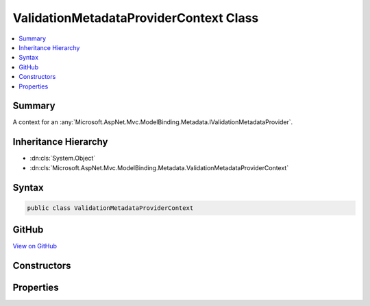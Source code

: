 

ValidationMetadataProviderContext Class
=======================================



.. contents:: 
   :local:



Summary
-------

A context for an :any:`Microsoft.AspNet.Mvc.ModelBinding.Metadata.IValidationMetadataProvider`\.





Inheritance Hierarchy
---------------------


* :dn:cls:`System.Object`
* :dn:cls:`Microsoft.AspNet.Mvc.ModelBinding.Metadata.ValidationMetadataProviderContext`








Syntax
------

.. code-block:: csharp

   public class ValidationMetadataProviderContext





GitHub
------

`View on GitHub <https://github.com/aspnet/apidocs/blob/master/aspnet/mvc/src/Microsoft.AspNet.Mvc.Core/ModelBinding/Metadata/ValidationMetadataProviderContext.cs>`_





.. dn:class:: Microsoft.AspNet.Mvc.ModelBinding.Metadata.ValidationMetadataProviderContext

Constructors
------------

.. dn:class:: Microsoft.AspNet.Mvc.ModelBinding.Metadata.ValidationMetadataProviderContext
    :noindex:
    :hidden:

    
    .. dn:constructor:: Microsoft.AspNet.Mvc.ModelBinding.Metadata.ValidationMetadataProviderContext.ValidationMetadataProviderContext(Microsoft.AspNet.Mvc.ModelBinding.Metadata.ModelMetadataIdentity, Microsoft.AspNet.Mvc.ModelBinding.ModelAttributes)
    
        
    
        Creates a new :any:`Microsoft.AspNet.Mvc.ModelBinding.Metadata.ValidationMetadataProviderContext`\.
    
        
        
        
        :param key: The  for the .
        
        :type key: Microsoft.AspNet.Mvc.ModelBinding.Metadata.ModelMetadataIdentity
        
        
        :param attributes: The attributes for the .
        
        :type attributes: Microsoft.AspNet.Mvc.ModelBinding.ModelAttributes
    
        
        .. code-block:: csharp
    
           public ValidationMetadataProviderContext(ModelMetadataIdentity key, ModelAttributes attributes)
    

Properties
----------

.. dn:class:: Microsoft.AspNet.Mvc.ModelBinding.Metadata.ValidationMetadataProviderContext
    :noindex:
    :hidden:

    
    .. dn:property:: Microsoft.AspNet.Mvc.ModelBinding.Metadata.ValidationMetadataProviderContext.Attributes
    
        
    
        Gets the attributes.
    
        
        :rtype: System.Collections.Generic.IReadOnlyList{System.Object}
    
        
        .. code-block:: csharp
    
           public IReadOnlyList<object> Attributes { get; }
    
    .. dn:property:: Microsoft.AspNet.Mvc.ModelBinding.Metadata.ValidationMetadataProviderContext.Key
    
        
    
        Gets the :any:`Microsoft.AspNet.Mvc.ModelBinding.Metadata.ModelMetadataIdentity`\.
    
        
        :rtype: Microsoft.AspNet.Mvc.ModelBinding.Metadata.ModelMetadataIdentity
    
        
        .. code-block:: csharp
    
           public ModelMetadataIdentity Key { get; }
    
    .. dn:property:: Microsoft.AspNet.Mvc.ModelBinding.Metadata.ValidationMetadataProviderContext.PropertyAttributes
    
        
    
        Gets the property attributes.
    
        
        :rtype: System.Collections.Generic.IReadOnlyList{System.Object}
    
        
        .. code-block:: csharp
    
           public IReadOnlyList<object> PropertyAttributes { get; }
    
    .. dn:property:: Microsoft.AspNet.Mvc.ModelBinding.Metadata.ValidationMetadataProviderContext.TypeAttributes
    
        
    
        Gets the type attributes.
    
        
        :rtype: System.Collections.Generic.IReadOnlyList{System.Object}
    
        
        .. code-block:: csharp
    
           public IReadOnlyList<object> TypeAttributes { get; }
    
    .. dn:property:: Microsoft.AspNet.Mvc.ModelBinding.Metadata.ValidationMetadataProviderContext.ValidationMetadata
    
        
    
        Gets the :any:`Microsoft.AspNet.Mvc.ModelBinding.Metadata.ValidationMetadata`\.
    
        
        :rtype: Microsoft.AspNet.Mvc.ModelBinding.Metadata.ValidationMetadata
    
        
        .. code-block:: csharp
    
           public ValidationMetadata ValidationMetadata { get; }
    

